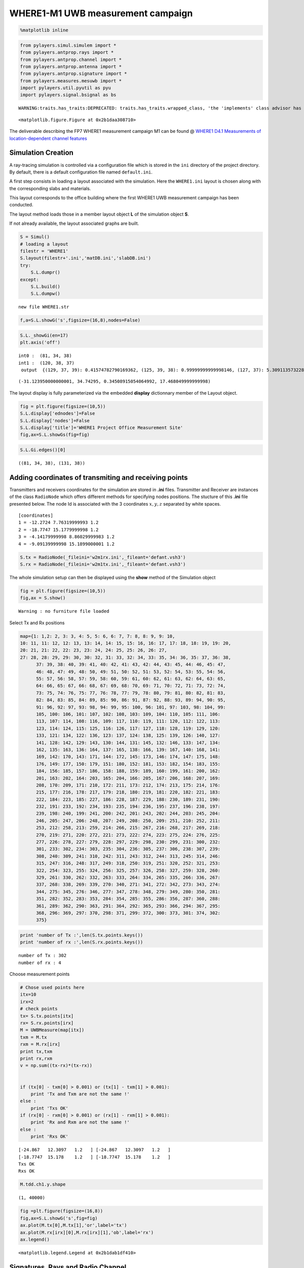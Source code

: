 
WHERE1-M1 UWB measurement campaign
==================================

.. code:: python

    %matplotlib inline

.. code:: python

    from pylayers.simul.simulem import *
    from pylayers.antprop.rays import *
    from pylayers.antprop.channel import *
    from pylayers.antprop.antenna import *
    from pylayers.antprop.signature import *
    from pylayers.measures.mesuwb import *
    import pylayers.util.pyutil as pyu
    import pylayers.signal.bsignal as bs


.. parsed-literal::

    WARNING:traits.has_traits:DEPRECATED: traits.has_traits.wrapped_class, 'the 'implements' class advisor has been deprecated. Use the 'provides' class decorator.



.. parsed-literal::

    <matplotlib.figure.Figure at 0x2b1daa308710>


The deliverable describing the FP7 WHERE1 measurement campaign M1 can be
found @ `WHERE1 D4.1 Measurements of location-dependent channel
features <http://www.kn-s.dlr.de/where/documents/Deliverable41.pdf>`__

Simulation Creation
-------------------

A ray-tracing simulation is controlled via a configuration file which is
stored in the ``ini`` directory of the project directory. By default,
there is a default configuration file named ``default.ini``.

A first step consists in loading a layout associated with the
simulation. Here the ``WHERE1.ini`` layout is chosen along with the
corresponding slabs and materials.

This layout corresponds to the office building where the first WHERE1
UWB measurement campaign has been conducted.

The layout method loads those in a member layout object **L** of the
simulation object **S**.

If not already available, the layout associated graphs are built.

.. code:: python

    S = Simul()
    # loading a layout
    filestr = 'WHERE1'
    S.layout(filestr+'.ini','matDB.ini','slabDB.ini')
    try:
        S.L.dumpr()
    except:
        S.L.build()
        S.L.dumpw()


.. parsed-literal::

    new file WHERE1.str


.. code:: python

    f,a=S.L.showG('s',figsize=(16,8),nodes=False)



.. image:: Where1M1_files/Where1M1_11_0.png


.. code:: python

    S.L._showGi(en=17)
    plt.axis('off')


.. parsed-literal::

    int0 :  (81, 34, 38)
    int1 :  (120, 38, 37)
     output  {(129, 37, 39): 0.41574782790169362, (125, 39, 38): 0.99999999999998146, (127, 37): 5.3091135732287613e-08, (127, 37, 41): 5.3091135732287613e-08, (117, 41, 38): 5.3091135732287613e-08, (129, 37): 0.41574782790169362, (126, 37): 0.58425217209829539, (126, 37, 45): 0.58425217209829539}




.. parsed-literal::

    (-31.123950000000001, 34.74295, 0.34508915054064992, 17.468049999999998)




.. image:: Where1M1_files/Where1M1_12_2.png


The layout display is fully parameterized via the embedded **display**
dictionnary member of the Layout object.

.. code:: python

    fig = plt.figure(figsize=(10,5))
    S.L.display['ednodes']=False
    S.L.display['nodes']=False
    S.L.display['title']='WHERE1 Project Office Measurement Site'
    fig,ax=S.L.showGs(fig=fig)



.. image:: Where1M1_files/Where1M1_14_0.png


.. code:: python

    S.L.Gi.edges()[0]




.. parsed-literal::

    ((81, 34, 38), (131, 38))



Adding coordinates of transmiting and receiving points
------------------------------------------------------

Transmitters and receivers coordinates for the simulation are stored in
**.ini** files. Transmitter and Receiver are instances of the class
``RadioNode`` which offers different methods for specifying nodes
positions. The stucture of this **.ini** file presented below. The node
Id is associated with the 3 coordinates :math:`x,y,z` separated by white
spaces.

::

    [coordinates]
    1 = -12.2724 7.76319999993 1.2
    2 = -18.7747 15.1779999998 1.2
    3 = -4.14179999998 8.86029999983 1.2
    4 = -9.09139999998 15.1899000001 1.2

.. code:: python

    S.tx = RadioNode(_fileini='w2m1rx.ini',_fileant='defant.vsh3')
    S.rx = RadioNode(_fileini='w2m1tx.ini',_fileant='defant.vsh3')

The whole simulation setup can then be displayed using the **show**
method of the Simulation object

.. code:: python

    fig = plt.figure(figsize=(10,5))
    fig,ax = S.show()


.. parsed-literal::

    Warning : no furniture file loaded



.. image:: Where1M1_files/Where1M1_21_1.png


Select Tx and Rx positions

.. code:: python

    map={1: 1,2: 2, 3: 3, 4: 5, 5: 6, 6: 7, 7: 8, 8: 9, 9: 10,
    10: 11, 11: 12, 12: 13, 13: 14, 14: 15, 15: 16, 16: 17, 17: 18, 18: 19, 19: 20,
    20: 21, 21: 22, 22: 23, 23: 24, 24: 25, 25: 26, 26: 27,
    27: 28, 28: 29, 29: 30, 30: 32, 31: 33, 32: 34, 33: 35, 34: 36, 35: 37, 36: 38,
          37: 39, 38: 40, 39: 41, 40: 42, 41: 43, 42: 44, 43: 45, 44: 46, 45: 47,
          46: 48, 47: 49, 48: 50, 49: 51, 50: 52, 51: 53, 52: 54, 53: 55, 54: 56,
          55: 57, 56: 58, 57: 59, 58: 60, 59: 61, 60: 62, 61: 63, 62: 64, 63: 65,
          64: 66, 65: 67, 66: 68, 67: 69, 68: 70, 69: 71, 70: 72, 71: 73, 72: 74,
          73: 75, 74: 76, 75: 77, 76: 78, 77: 79, 78: 80, 79: 81, 80: 82, 81: 83,
          82: 84, 83: 85, 84: 89, 85: 90, 86: 91, 87: 92, 88: 93, 89: 94, 90: 95,
          91: 96, 92: 97, 93: 98, 94: 99, 95: 100, 96: 101, 97: 103, 98: 104, 99:
          105, 100: 106, 101: 107, 102: 108, 103: 109, 104: 110, 105: 111, 106:
          113, 107: 114, 108: 116, 109: 117, 110: 119, 111: 120, 112: 122, 113:
          123, 114: 124, 115: 125, 116: 126, 117: 127, 118: 128, 119: 129, 120:
          133, 121: 134, 122: 136, 123: 137, 124: 138, 125: 139, 126: 140, 127:
          141, 128: 142, 129: 143, 130: 144, 131: 145, 132: 146, 133: 147, 134:
          162, 135: 163, 136: 164, 137: 165, 138: 166, 139: 167, 140: 168, 141:
          169, 142: 170, 143: 171, 144: 172, 145: 173, 146: 174, 147: 175, 148:
          176, 149: 177, 150: 179, 151: 180, 152: 181, 153: 182, 154: 183, 155:
          184, 156: 185, 157: 186, 158: 188, 159: 189, 160: 199, 161: 200, 162:
          201, 163: 202, 164: 203, 165: 204, 166: 205, 167: 206, 168: 207, 169:
          208, 170: 209, 171: 210, 172: 211, 173: 212, 174: 213, 175: 214, 176:
          215, 177: 216, 178: 217, 179: 218, 180: 219, 181: 220, 182: 221, 183:
          222, 184: 223, 185: 227, 186: 228, 187: 229, 188: 230, 189: 231, 190:
          232, 191: 233, 192: 234, 193: 235, 194: 236, 195: 237, 196: 238, 197:
          239, 198: 240, 199: 241, 200: 242, 201: 243, 202: 244, 203: 245, 204:
          246, 205: 247, 206: 248, 207: 249, 208: 250, 209: 251, 210: 252, 211:
          253, 212: 258, 213: 259, 214: 266, 215: 267, 216: 268, 217: 269, 218:
          270, 219: 271, 220: 272, 221: 273, 222: 274, 223: 275, 224: 276, 225:
          277, 226: 278, 227: 279, 228: 297, 229: 298, 230: 299, 231: 300, 232:
          301, 233: 302, 234: 303, 235: 304, 236: 305, 237: 306, 238: 307, 239:
          308, 240: 309, 241: 310, 242: 311, 243: 312, 244: 313, 245: 314, 246:
          315, 247: 316, 248: 317, 249: 318, 250: 319, 251: 320, 252: 321, 253:
          322, 254: 323, 255: 324, 256: 325, 257: 326, 258: 327, 259: 328, 260:
          329, 261: 330, 262: 332, 263: 333, 264: 334, 265: 335, 266: 336, 267:
          337, 268: 338, 269: 339, 270: 340, 271: 341, 272: 342, 273: 343, 274:
          344, 275: 345, 276: 346, 277: 347, 278: 348, 279: 349, 280: 350, 281:
          351, 282: 352, 283: 353, 284: 354, 285: 355, 286: 356, 287: 360, 288:
          361, 289: 362, 290: 363, 291: 364, 292: 365, 293: 366, 294: 367, 295:
          368, 296: 369, 297: 370, 298: 371, 299: 372, 300: 373, 301: 374, 302:
          375}

.. code:: python

    print 'number of Tx :',len(S.tx.points.keys())
    print 'number of rx :',len(S.rx.points.keys())


.. parsed-literal::

    number of Tx : 302
    number of rx : 4


Choose measurement points

.. code:: python

    # Chose used points here
    itx=10
    irx=2
    # check points
    tx= S.tx.points[itx]
    rx= S.rx.points[irx]
    M = UWBMeasure(map[itx])
    txm = M.tx
    rxm = M.rx[irx]
    print tx,txm
    print rx,rxm
    v = np.sum((tx-rx)*(tx-rx))
    
    
    if (tx[0] - txm[0] > 0.001) or (tx[1] - txm[1] > 0.001):
        print 'Tx and Txm are not the same !'
    else :
        print 'Txs OK'
    if (rx[0] - rxm[0] > 0.001) or (rx[1] - rxm[1] > 0.001):
        print 'Rx and Rxm are not the same !'
    else :
        print 'Rxs OK'


.. parsed-literal::

    [-24.867   12.3097   1.2   ] [-24.867   12.3097   1.2   ]
    [-18.7747  15.178    1.2   ] [-18.7747  15.178    1.2   ]
    Txs OK
    Rxs OK


.. code:: python

    M.tdd.ch1.y.shape




.. parsed-literal::

    (1, 40000)



.. code:: python

    fig =plt.figure(figsize=(16,8))
    fig,ax=S.L.showG('s',fig=fig)
    ax.plot(M.tx[0],M.tx[1],'or',label='tx')
    ax.plot(M.rx[irx][0],M.rx[irx][1],'ob',label='rx')
    ax.legend()




.. parsed-literal::

    <matplotlib.legend.Legend at 0x2b1dab1df410>




.. image:: Where1M1_files/Where1M1_28_1.png


Signatures, Rays and Radio Channel
----------------------------------

A signature is a sequence of layout objects (points and segments) which
are involved in a given optical ray joint the transmiter and the
receiver. The signatutre is calculated from a layout cycle to an other
layout cycle. This means that is is required first to retrieve the cycle
number from point coordinates. This is done thanks to the **pt2cy**,
point to cycle function.

.. code:: python

    ctx=S.L.pt2cy(tx)
    crx=S.L.pt2cy(rx)
    print 'tx point belongs to cycle ',ctx
    print 'rx point belongs to cycle ',crx


.. parsed-literal::

    tx point belongs to cycle  6
    rx point belongs to cycle  5


Then the signature between 2 given cycle can be calculated. This is done
by instantiating a Signature object with a given layout and the 2 cycle
number.

The representaion of a signature objet

.. code:: python

    Si = Signatures(S.L,ctx,crx)
    Si.run5(cutoff=3)

.. code:: python

    tx[2]=1.5

.. code:: python

    r2d = Si.rays(tx,rx)
    r3d = r2d.to3D(S.L)

.. code:: python

    fig = plt.figure(figsize=(10,10))
    r2d.show(L=S.L,fig=fig)




.. parsed-literal::

    (<matplotlib.figure.Figure at 0x2b1daaf41c10>,
     <matplotlib.axes._subplots.AxesSubplot at 0x2b1daaf41290>)




.. image:: Where1M1_files/Where1M1_37_1.png


.. code:: python

    r3d.locbas(S.L)
    r3d.fillinter(S.L)
    r3d




.. parsed-literal::

    Rays3D
    ----------
    1 / 1 : [0]
    2 / 6 : [1 2 3 4 5 6]
    3 / 32 : [ 7  8  9 10 11 12 13 14 15 16 17 18 19 20 21 22 23 24 25 26 27 28 29 30 31
     32 33 34 35 36 37 38]
    4 / 137 : [ 39  40  41  42  43  44  45  46  47  48  49  50  51  52  53  54  55  56
      57  58  59  60  61  62  63  64  65  66  67  68  69  70  71  72  73  74
      75  76  77  78  79  80  81  82  83  84  85  86  87  88  89  90  91  92
      93  94  95  96  97  98  99 100 101 102 103 104 105 106 107 108 109 110
     111 112 113 114 115 116 117 118 119 120 121 122 123 124 125 126 127 128
     129 130 131 132 133 134 135 136 137 138 139 140 141 142 143 144 145 146
     147 148 149 150 151 152 153 154 155 156 157 158 159 160 161 162 163 164
     165 166 167 168 169 170 171 172 173 174 175]
    5 / 227 : [176 177 178 179 180 181 182 183 184 185 186 187 188 189 190 191 192 193
     194 195 196 197 198 199 200 201 202 203 204 205 206 207 208 209 210 211
     212 213 214 215 216 217 218 219 220 221 222 223 224 225 226 227 228 229
     230 231 232 233 234 235 236 237 238 239 240 241 242 243 244 245 246 247
     248 249 250 251 252 253 254 255 256 257 258 259 260 261 262 263 264 265
     266 267 268 269 270 271 272 273 274 275 276 277 278 279 280 281 282 283
     284 285 286 287 288 289 290 291 292 293 294 295 296 297 298 299 300 301
     302 303 304 305 306 307 308 309 310 311 312 313 314 315 316 317 318 319
     320 321 322 323 324 325 326 327 328 329 330 331 332 333 334 335 336 337
     338 339 340 341 342 343 344 345 346 347 348 349 350 351 352 353 354 355
     356 357 358 359 360 361 362 363 364 365 366 367 368 369 370 371 372 373
     374 375 376 377 378 379 380 381 382 383 384 385 386 387 388 389 390 391
     392 393 394 395 396 397 398 399 400 401 402]
    6 / 198 : [403 404 405 406 407 408 409 410 411 412 413 414 415 416 417 418 419 420
     421 422 423 424 425 426 427 428 429 430 431 432 433 434 435 436 437 438
     439 440 441 442 443 444 445 446 447 448 449 450 451 452 453 454 455 456
     457 458 459 460 461 462 463 464 465 466 467 468 469 470 471 472 473 474
     475 476 477 478 479 480 481 482 483 484 485 486 487 488 489 490 491 492
     493 494 495 496 497 498 499 500 501 502 503 504 505 506 507 508 509 510
     511 512 513 514 515 516 517 518 519 520 521 522 523 524 525 526 527 528
     529 530 531 532 533 534 535 536 537 538 539 540 541 542 543 544 545 546
     547 548 549 550 551 552 553 554 555 556 557 558 559 560 561 562 563 564
     565 566 567 568 569 570 571 572 573 574 575 576 577 578 579 580 581 582
     583 584 585 586 587 588 589 590 591 592 593 594 595 596 597 598 599 600]
    7 / 30 : [601 602 603 604 605 606 607 608 609 610 611 612 613 614 615 616 617 618
     619 620 621 622 623 624 625 626 627 628 629 630]
    8 / 4 : [631 632 633 634]
    -----
    ni : 3222
    nl : 7079




.. code:: python

    S.freq()[0:10]




.. parsed-literal::

    array([ 2.  ,  2.05,  2.1 ,  2.15,  2.2 ,  2.25,  2.3 ,  2.35,  2.4 ,  2.45])



.. code:: python

    Ct = r3d.eval(S.freq())

The ``energy`` method calculates the energy of each ray

.. code:: python

    Ett,Epp,Etp,Ept = Ct.energy()

.. code:: python

    plt.subplot(121)
    plt.plot(Ct.tauk,10*np.log10(Ett),'ob',label=r'$\theta\theta$')
    plt.plot(Ct.tauk,10*np.log10(Epp),'or',label=r'$\phi\phi$')
    plt.ylim(-160,-60)
    plt.xlabel('delay(ns)')
    plt.ylabel('Ray Energy (dB)')
    plt.legend()
    plt.subplot(122)
    plt.plot(Ct.tauk,10*np.log10(Ept),'og',label =r'$\phi\theta$')
    plt.plot(Ct.tauk,10*np.log10(Etp),'oc',label = r'$\theta\phi$')
    plt.ylim(-160,-60)
    plt.legend()
    plt.xlabel('delay(ns)')




.. parsed-literal::

    <matplotlib.text.Text at 0x2b1dab30f750>




.. image:: Where1M1_files/Where1M1_43_1.png


Apply waveform
--------------

.. code:: python

    Aa= Antenna('defant.vsh3')
    Ab= Antenna('defant.vsh3')

.. code:: python

    Ct.freq = S.freq
    sco= Ct.prop2tran()
    sca= Ct.prop2tran(a=Aa,b=Ab)

.. code:: python

    wav = wvf.Waveform(typ='W1offset')
    #wav = wvf.Waveform({'type' : 'generic','band': 0.499,'fc': 4.493, 'fe': 100, 'thresh': 3, 'tw': 30})
    wav.show()



.. image:: Where1M1_files/Where1M1_47_0.png


.. code:: python

    sco.isFriis




.. parsed-literal::

    True



.. code:: python

    if sco.isFriis:
        ciro = sco.applywavB(wav.sf)
    else:
        ciro = sco.applywavB(wav.sfg)
    if sca.isFriis:
        cira = sca.applywavB(wav.sf)
    else:
         cira = sca.applywavB(wav.sfg)

.. code:: python

    ciro.plot(typ='v')
    f=plt.title(u'received waveform without antenna $\\theta\\theta$')



.. image:: Where1M1_files/Where1M1_50_0.png


.. code:: python

    cira.plot(typ='v')
    f=plt.title('received waveform with antenna')



.. image:: Where1M1_files/Where1M1_51_0.png


.. code:: python

    #dchan={i:'ch'+str(i) for i in range(1,5)}
    dchan={}
    dchan[1]='ch3'
    dchan[2]='ch4'
    dchan[3]='ch1'
    dchan[4]='ch2'

.. code:: python

    M.show()



.. image:: Where1M1_files/Where1M1_53_0.png




.. parsed-literal::

    (<matplotlib.figure.Figure at 0x2b1dab4ad410>,
     <matplotlib.axes._subplots.AxesSubplot at 0x2b1daba64e90>)



.. code:: python

    fig = plt.figure(figsize=(10,6))
    ax1 = fig.add_subplot(311,title="Measurements")
    cmd='M.tdd.' + str(dchan[irx]) + '.plot(ax=ax1)'
    eval(cmd)
    plt.title('WHERE1 measurement')
    #M.tdd.ch2.plot()
    # align for plotting
    #ciro.x=ciro.x-ciro.x[0]
    ax2 = fig.add_subplot(312,title="Simulation-with antenna",sharex=ax1, sharey=ax1)
    plt.xlim(20,70)
    plt.ylim(-95,-50)
    u = cira.plot(ax=ax2)
    plt.title('Simulation-with antenna - without noise')
    plt.tight_layout()
    #ax3 = fig.add_subplot(313,title="Simulation-without antenna",sharex=ax1, sharey=ax1)
    #ciro.plot()



.. image:: Where1M1_files/Where1M1_54_0.png


.. code:: python

    r3d.info(0)


.. parsed-literal::

    -------------------------
    Informations of ray # 0
    -------------------------
    
    Index , type, slab      , th(rad), alpha     , gamma2    
        0 , B0  , -         , -      , -         , -         
        0 , T   , PARTITION ,    0.43,  (0.35+0j),  (0.88+0j)
        0 , B   , -         , -      , -         , -         
    
    ----------------------------------------
     Matrix of ray # 0 at f= 2.0
    ----------------------------------------
    rotation matrix# type: B0
    [[-0.99533359 -0.09649373]
     [ 0.09649373 -0.99533359]]
    interaction # 0 type: T
    [[ 0.05599940-0.55542654j  0.00000000-0.j        ]
     [ 0.00000000-0.j          0.03832677-0.60999405j]]
    rotation matrix# [0] type: B
    [[-0.99533359 -0.09649373]
     [ 0.09649373 -0.99533359]]


.. code:: python

    f,a=Ct.doadod(phi=(-180,180),cmap='copper')



.. image:: Where1M1_files/Where1M1_56_0.png

